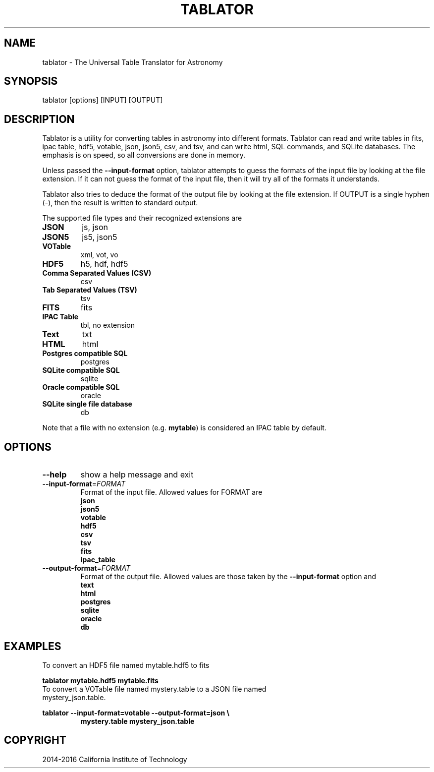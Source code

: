 .TH TABLATOR "1" "November 2016" "tablator 1.0.0" "User Commands"
.SH NAME
tablator - The Universal Table Translator for Astronomy
.SH SYNOPSIS
tablator [options] [INPUT] [OUTPUT]
.SH DESCRIPTION
Tablator is a utility for converting tables in astronomy into
different formats.  Tablator can read and write tables in fits, ipac
table, hdf5, votable, json, json5, csv, and tsv, and can write html,
SQL commands, and SQLite databases.  The emphasis is on speed, so all
conversions are done in memory.
.PP
Unless passed the \fB\-\-input-format\fR option, tablator attempts to
guess the formats of the input file by looking at the file extension.
If it can not guess the format of the input file, then it will try all
of the formats it understands.
.PP
Tablator also tries to deduce the format of the output file by looking
at the file extension.  If OUTPUT is a single hyphen (-), then the result
is written to standard output.
.PP
The supported file types and their recognized extensions are
.TP
.B JSON
js, json
.TP
.B JSON5
js5, json5
.TP
.B VOTable
xml, vot, vo
.TP
.B HDF5
h5, hdf, hdf5
.TP
.B Comma Separated Values (CSV)
csv
.TP
.B Tab Separated Values (TSV)
tsv
.TP
.B FITS
fits
.TP
.B IPAC Table
tbl, no extension
.TP
.B Text
txt
.TP
.B HTML
html
.TP
.B Postgres compatible SQL
postgres
.TP
.B SQLite compatible SQL
sqlite
.TP
.B Oracle compatible SQL
oracle
.TP
.B SQLite single file database
db
.PP
Note that a file with no extension (e.g. \fBmytable\fR) is considered an IPAC table by default.
.PD
.SH OPTIONS
.PP
.TP
\fB\-\-help\fR
show a help message and exit
.TP
\fB\-\-input-format\fR=\fI\,FORMAT\/\fR
Format of the input file.  Allowed values for FORMAT are
.br
.B json
.br
.B json5
.br
.B votable
.br
.B hdf5
.br
.B csv
.br
.B tsv
.br
.B fits
.br
.B ipac_table
.TP
\fB\-\-output-format\fR=\fI\,FORMAT\/\fR
Format of the output file.  Allowed values are those taken by the \fB\-\-input-format\fR option and
.br
.B text
.br
.B html
.br
.B postgres
.br
.B sqlite
.br
.B oracle
.br
.B db
.SH "EXAMPLES"
To convert an HDF5 file named mytable.hdf5 to fits
.PP
.br
.B tablator mytable.hdf5 mytable.fits
.TP
To convert a VOTable file named mystery.table to a JSON file named mystery_json.table.
.PP
.br
.B tablator --input-format=votable --output-format=json \e
.br
.RS
.B mystery.table mystery_json.table
.RE

.SH COPYRIGHT
2014-2016 California Institute of Technology

